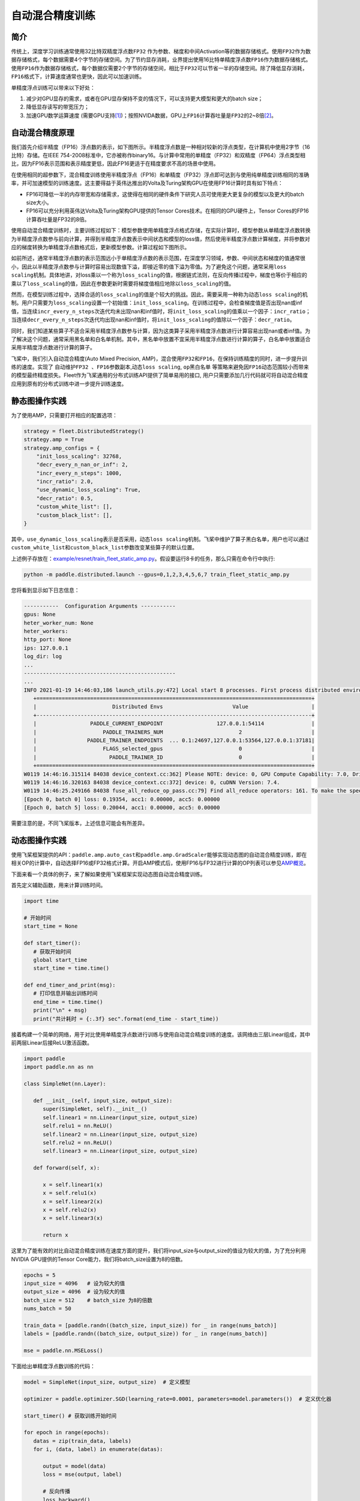 自动混合精度训练
==========================

简介
----

传统上，深度学习训练通常使用32比特双精度浮点数\ ``FP32`` \ 作为参数、梯度和中间Activation等的数据存储格式。使用\ ``FP32``\ 作为数据存储格式，每个数据需要4个字节的存储空间。为了节约显存消耗，业界提出使用16比特单精度浮点数\ ``FP16``\ 作为数据存储格式。使用\ ``FP16``\ 作为数据存储格式，每个数据仅需要2个字节的存储空间，相比于\ ``FP32``\ 可以节省一半的存储空间。除了降低显存消耗，\ ``FP16``\ 格式下，计算速度通常也更快，因此可以加速训练。

单精度浮点训练可以带来以下好处：

1. 减少对GPU显存的需求，或者在GPU显存保持不变的情况下，可以支持更大模型和更大的batch size；
2. 降低显存读写的带宽压力；
3. 加速GPU数学运算速度 (需要GPU支持\ `[1] <https://docs.nvidia.com/deeplearning/performance/mixed-precision-training/index.html#tensorop>`__)；按照NVIDA数据，GPU上\ ``FP16``\ 计算吞吐量是\ ``FP32``\ 的2~8倍\ `[2] <https://arxiv.org/abs/1710.03740>`__\ 。

自动混合精度原理
----

我们首先介绍半精度（FP16）浮点数的表示，如下图所示。半精度浮点数是一种相对较新的浮点类型，在计算机中使用2字节（16比特）存储。在IEEE 754-2008标准中，它亦被称作binary16。与计算中常用的单精度（FP32）和双精度（FP64）浮点类型相比，因为FP16表示范围和表示精度更低，因此FP16更适于在精度要求不高的场景中使用。

.. image:: ../img/amp.png
  :width: 400
  :alt: amp
  :align: center

在使用相同的超参数下，混合精度训练使用半精度浮点（FP16）和单精度（FP32）浮点即可达到与使用纯单精度训练相同的准确率，并可加速模型的训练速度。这主要得益于英伟达推出的Volta及Turing架构GPU在使用FP16计算时具有如下特点：

- FP16可降低一半的内存带宽和存储需求，这使得在相同的硬件条件下研究人员可使用更大更复杂的模型以及更大的batch size大小。

- FP16可以充分利用英伟达Volta及Turing架构GPU提供的Tensor Cores技术。在相同的GPU硬件上，Tensor Cores的FP16计算吞吐量是FP32的8倍。

使用自动混合精度训练时，主要训练过程如下：模型参数使用单精度浮点格式存储，在实际计算时，模型参数从单精度浮点数转换为半精度浮点数参与前向计算，并得到半精度浮点数表示中间状态和模型的loss值，然后使用半精度浮点数计算梯度，并将参数对应的梯度转换为单精度浮点数格式后，更新模型参数。计算过程如下图所示。

.. image:: ../img/amp_arch.png
  :width: 600
  :alt: AMP Architecture
  :align: center

如前所述，通常半精度浮点数的表示范围远小于单精度浮点数的表示范围，在深度学习领域，参数、中间状态和梯度的值通常很小，因此以半精度浮点数参与计算时容易出现数值下溢，即接近零的值下溢为零值。为了避免这个问题，通常采用\ ``loss scaling``\ 机制。具体地讲，对loss乘以一个称为\ ``loss_scaling``\ 的值，根据链式法则，在反向传播过程中，梯度也等价于相应的乘以了\ ``loss_scaling``\ 的值，因此在参数更新时需要将梯度值相应地除以\ ``loss_scaling``\ 的值。

然而，在模型训练过程中，选择合适的\ ``loss_scaling``\ 的值是个较大的挑战。因此，需要采用一种称为\ ``动态loss scaling``\ 的机制。用户只需要为\ ``loss_scaling``\ 设置一个初始值：\ ``init_loss_scaling``\ 。在训练过程中，会检查梯度值是否出现nan或inf值，当连续\ ``incr_every_n_steps``\ 次迭代均未出现nan和inf值时，将\ ``init_loss_scaling``\ 的值乘以一个因子：\ ``incr_ratio``\ ；当连续\ ``decr_every_n_steps``\ 次迭代均出现nan和inf值时，将\ ``init_loss_scaling``\ 的值除以一个因子：\ ``decr_ratio``\ 。

同时，我们知道某些算子不适合采用半精度浮点数参与计算，因为这类算子采用半精度浮点数进行计算容易出现nan或者inf值。为了解决这个问题，通常采用黑名单和白名单机制。其中，黑名单中放置不宜采用半精度浮点数进行计算的算子，白名单中放置适合采用半精度浮点数进行计算的算子。

飞桨中，我们引入自动混合精度(Auto Mixed Precision, AMP)，混合使用\ ``FP32``\ 和\ ``FP16``\ ，在保持训练精度的同时，进一步提升训练的速度。实现了 ``自动维护FP32 、FP16参数副本``,\ ``动态loss scaling``, ``op黑白名单`` 等策略来避免因\ ``FP16``\ 动态范围较小而带来的模型最终精度损失。Fleet作为飞桨通用的分布式训练API提供了简单易用的接口, 用户只需要添加几行代码就可将自动混合精度应用到原有的分布式训练中进一步提升训练速度。

静态图操作实践
----

为了使用AMP，只需要打开相应的配置选项：

.. code:: python

    strategy = fleet.DistributedStrategy()
    strategy.amp = True
    strategy.amp_configs = {
        "init_loss_scaling": 32768,
        "decr_every_n_nan_or_inf": 2,
        "incr_every_n_steps": 1000,
        "incr_ratio": 2.0,
        "use_dynamic_loss_scaling": True,
        "decr_ratio": 0.5,
        "custom_white_list": [],
        "custom_black_list": [],
    }

其中，\ ``use_dynamic_loss_scaling``\ 表示是否采用，\ ``动态loss scaling``\ 机制。飞桨中维护了算子黑白名单，用户也可以通过\ ``custom_white_list``\ 和\ ``custom_black_list``\ 参数改变某些算子的默认位置。

上述例子存放在：\ `example/resnet/train_fleet_static_amp.py <https://github.com/PaddlePaddle/FleetX/blob/develop/examples/resnet/train_fleet_static_amp.py>`_\ 。假设要运行8卡的任务，那么只需在命令行中执行:

.. code-block:: sh

   python -m paddle.distributed.launch --gpus=0,1,2,3,4,5,6,7 train_fleet_static_amp.py

您将看到显示如下日志信息：

.. code-block::

   -----------  Configuration Arguments -----------
   gpus: None
   heter_worker_num: None
   heter_workers:
   http_port: None
   ips: 127.0.0.1
   log_dir: log
   ...
   ------------------------------------------------
   ...
   INFO 2021-01-19 14:46:03,186 launch_utils.py:472] Local start 8 processes. First process distributed environment info (Only For Debug):
      +=======================================================================================+
      |                        Distributed Envs                      Value                    |
      +---------------------------------------------------------------------------------------+
      |                 PADDLE_CURRENT_ENDPOINT                 127.0.0.1:54114               |
      |                     PADDLE_TRAINERS_NUM                        2                      |
      |                PADDLE_TRAINER_ENDPOINTS  ... 0.1:24697,127.0.0.1:53564,127.0.0.1:37181|
      |                     FLAGS_selected_gpus                        0                      |
      |                       PADDLE_TRAINER_ID                        0                      |
      +=======================================================================================+
   W0119 14:46:16.315114 84038 device_context.cc:362] Please NOTE: device: 0, GPU Compute Capability: 7.0, Driver API Version: 10.2, Runtime API Version: 9.2
   W0119 14:46:16.320163 84038 device_context.cc:372] device: 0, cuDNN Version: 7.4.
   W0119 14:46:25.249166 84038 fuse_all_reduce_op_pass.cc:79] Find all_reduce operators: 161. To make the speed faster, some all_reduce ops are fused during training, after fusion, the number of all_reduce ops is 8.
   [Epoch 0, batch 0] loss: 0.19354, acc1: 0.00000, acc5: 0.00000
   [Epoch 0, batch 5] loss: 0.20044, acc1: 0.00000, acc5: 0.00000

需要注意的是，不同飞桨版本，上述信息可能会有所差异。

动态图操作实践
----

使用飞桨框架提供的API：\ ``paddle.amp.auto_cast``\ 和\ ``paddle.amp.GradScaler``\ 能够实现动态图的自动混合精度训练，即在相关OP的计算中，自动选择FP16或FP32格式计算。开启AMP模式后，使用FP16与FP32进行计算的OP列表可以参见\ `AMP概览 <https://www.paddlepaddle.org.cn/documentation/docs/zh/api/paddle/amp/Overview_cn.html>`_\ 。

下面来看一个具体的例子，来了解如果使用飞桨框架实现动态图自动混合精度训练。

首先定义辅助函数，用来计算训练时间。

.. code-block:: python

   import time

   # 开始时间
   start_time = None

   def start_timer():
      # 获取开始时间
      global start_time
      start_time = time.time()

   def end_timer_and_print(msg):
      # 打印信息并输出训练时间
      end_time = time.time()
      print("\n" + msg)
      print("共计耗时 = {:.3f} sec".format(end_time - start_time))

接着构建一个简单的网络，用于对比使用单精度浮点数进行训练与使用自动混合精度训练的速度。该网络由三层Linear组成，其中前两层Linear后接ReLU激活函数。

.. code-block:: python

   import paddle
   import paddle.nn as nn

   class SimpleNet(nn.Layer):

      def __init__(self, input_size, output_size):
         super(SimpleNet, self).__init__()
         self.linear1 = nn.Linear(input_size, output_size)
         self.relu1 = nn.ReLU()
         self.linear2 = nn.Linear(input_size, output_size)
         self.relu2 = nn.ReLU()
         self.linear3 = nn.Linear(input_size, output_size)

      def forward(self, x):

         x = self.linear1(x)
         x = self.relu1(x)
         x = self.linear2(x)
         x = self.relu2(x)
         x = self.linear3(x)

         return x

这里为了能有效的对比自动混合精度训练在速度方面的提升，我们将input_size与output_size的值设为较大的值，为了充分利用NVIDIA GPU提供的Tensor Core能力，我们将batch_size设置为8的倍数。

.. code-block:: python

   epochs = 5
   input_size = 4096   # 设为较大的值
   output_size = 4096  # 设为较大的值
   batch_size = 512    # batch_size 为8的倍数
   nums_batch = 50

   train_data = [paddle.randn((batch_size, input_size)) for _ in range(nums_batch)]
   labels = [paddle.randn((batch_size, output_size)) for _ in range(nums_batch)]

   mse = paddle.nn.MSELoss()

下面给出单精度浮点数训练的代码：

.. code-block:: python

   model = SimpleNet(input_size, output_size)  # 定义模型

   optimizer = paddle.optimizer.SGD(learning_rate=0.0001, parameters=model.parameters())  # 定义优化器

   start_timer() # 获取训练开始时间

   for epoch in range(epochs):
      datas = zip(train_data, labels)
      for i, (data, label) in enumerate(datas):

         output = model(data)
         loss = mse(output, label)

         # 反向传播
         loss.backward()

         # 训练模型
         optimizer.step()
         optimizer.clear_grad()

   print(loss)
   end_timer_and_print("默认耗时:") # 获取结束时间并打印相关信息

下面给出程序运行的输出：

.. code-block:: bash

   Tensor(shape=[1], dtype=float32, place=CUDAPlace(0), stop_gradient=False,
       [1.25010288])

   默认耗时:
   共计耗时 = 2.943 sec

下面，我们介绍在动态图中如何使用AMP训练模型。在飞桨框架中，使用自动混合精度训练，需要以下三个步骤：

1. 定义 GradScaler，用于缩放loss比例，避免浮点数下溢，即进行\ ``loss scaling``\ 。

2. 使用auto_cast创建AMP上下文环境，该上下文中自动会确定每个OP的输入数据类型（FP16或FP32）。

3. 使用步骤1中定义的GradScaler完成loss的缩放，并用缩放后的loss进行反向传播，完成训练。

实现代码如下所示：

.. code-block:: python

   model = SimpleNet(input_size, output_size)  # 定义模型

   optimizer = paddle.optimizer.SGD(learning_rate=0.0001, parameters=model.parameters())  # 定义优化器

   # Step1：定义 GradScaler，用于缩放loss比例，避免浮点数溢出
   scaler = paddle.amp.GradScaler(init_loss_scaling=1024)

   start_timer() # 获取训练开始时间

   for epoch in range(epochs):
      datas = zip(train_data, labels)
      for i, (data, label) in enumerate(datas):

         # Step2：创建AMP上下文环境，开启自动混合精度训练
         with paddle.amp.auto_cast():
               output = model(data)
               loss = mse(output, label)

         # Step3：使用 Step1中定义的 GradScaler 完成 loss 的缩放，用缩放后的 loss 进行反向传播
         scaled = scaler.scale(loss)
         scaled.backward()

         # 训练模型
         scaler.minimize(optimizer, scaled)
         optimizer.clear_grad()

   print(loss)
   end_timer_and_print("使用AMP模式耗时:")

程序的输出如下：

.. code-block:: bash

   Tensor(shape=[1], dtype=float32, place=CUDAPlace(0), stop_gradient=False,
       [1.23644269])

   使用AMP模式耗时:
   共计耗时 = 1.222 sec

上述例子存放在：\ `example/amp/amp_dygraph.py <https://github.com/PaddlePaddle/FleetX/blob/develop/examples/amp/amp_dygraph.py>`_\ 。
